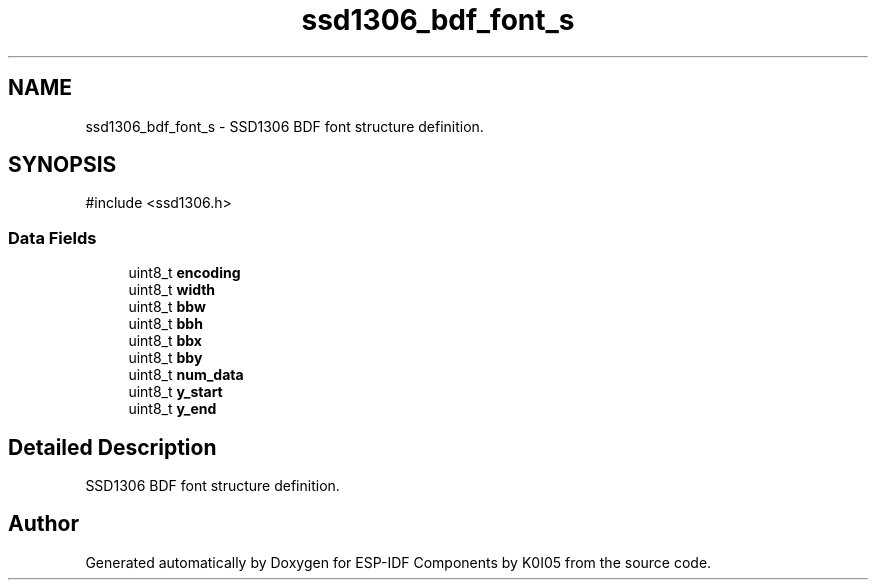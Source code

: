 .TH "ssd1306_bdf_font_s" 3 "ESP-IDF Components by K0I05" \" -*- nroff -*-
.ad l
.nh
.SH NAME
ssd1306_bdf_font_s \- SSD1306 BDF font structure definition\&.  

.SH SYNOPSIS
.br
.PP
.PP
\fR#include <ssd1306\&.h>\fP
.SS "Data Fields"

.in +1c
.ti -1c
.RI "uint8_t \fBencoding\fP"
.br
.ti -1c
.RI "uint8_t \fBwidth\fP"
.br
.ti -1c
.RI "uint8_t \fBbbw\fP"
.br
.ti -1c
.RI "uint8_t \fBbbh\fP"
.br
.ti -1c
.RI "uint8_t \fBbbx\fP"
.br
.ti -1c
.RI "uint8_t \fBbby\fP"
.br
.ti -1c
.RI "uint8_t \fBnum_data\fP"
.br
.ti -1c
.RI "uint8_t \fBy_start\fP"
.br
.ti -1c
.RI "uint8_t \fBy_end\fP"
.br
.in -1c
.SH "Detailed Description"
.PP 
SSD1306 BDF font structure definition\&. 

.SH "Author"
.PP 
Generated automatically by Doxygen for ESP-IDF Components by K0I05 from the source code\&.
